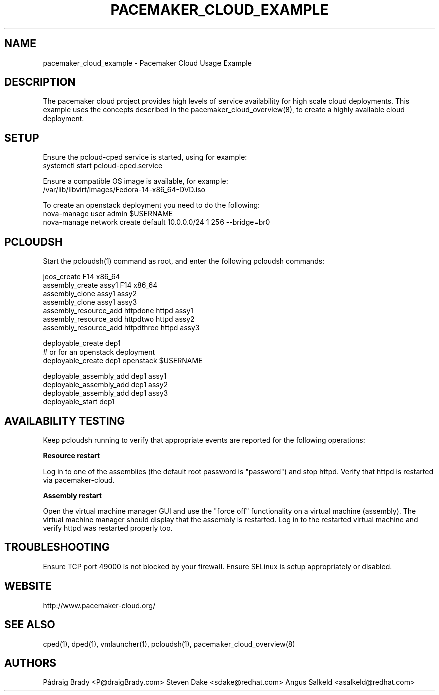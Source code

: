 .TH PACEMAKER_CLOUD_EXAMPLE 8 "Aug 2011" "pacemaker_cloud_example"

.SH NAME
pacemaker_cloud_example - Pacemaker Cloud Usage Example

.SH DESCRIPTION
The pacemaker cloud project provides high levels of service availability
for high scale cloud deployments.  This example uses the concepts
described in the pacemaker_cloud_overview(8), to create a highly
available cloud deployment.

.SH SETUP
Ensure the pcloud\-cped service is started, using for example:
.br
systemctl start pcloud\-cped.service
.PP
Ensure a compatible OS image is available, for example:
.br
/var/lib/libvirt/images/Fedora\-14\-x86_64\-DVD.iso

.br
To create an openstack deployment you need to do the following:
.br
nova-manage user admin $USERNAME
.br
nova-manage network create default 10.0.0.0/24 1 256 --bridge=br0

.SH PCLOUDSH
Start the pcloudsh(1) command as root,
and enter the following pcloudsh commands:
.PP
.nf
jeos_create F14 x86_64
assembly_create assy1 F14 x86_64
assembly_clone assy1 assy2
assembly_clone assy1 assy3
assembly_resource_add httpdone httpd assy1
assembly_resource_add httpdtwo httpd assy2
assembly_resource_add httpdthree httpd assy3

deployable_create dep1
# or for an openstack deployment
deployable_create dep1 openstack $USERNAME

deployable_assembly_add dep1 assy1
deployable_assembly_add dep1 assy2
deployable_assembly_add dep1 assy3
deployable_start dep1

.SH AVAILABILITY TESTING
Keep pcloudsh running to verify that appropriate events
are reported for the following operations:
.PP
.B Resource restart
.PP
Log in to one of the assemblies (the default root password is "password")
and stop httpd.  Verify that httpd is restarted via pacemaker\-cloud.
.PP
.B Assembly restart
.PP
Open the virtual machine manager GUI and use the "force off"
functionality on a virtual machine (assembly).  The virtual machine manager
should display that the assembly is restarted.  Log in to the restarted
virtual machine and verify httpd was restarted properly too.

.SH TROUBLESHOOTING
Ensure TCP port 49000 is not blocked by your firewall.
Ensure SELinux is setup appropriately or disabled.

.SH WEBSITE
http://www.pacemaker\-cloud.org/

.SH SEE ALSO
cped(1), dped(1), vmlauncher(1), pcloudsh(1), pacemaker_cloud_overview(8)

.SH AUTHORS
Pádraig Brady <P@draigBrady.com>
Steven Dake <sdake@redhat.com>
Angus Salkeld <asalkeld@redhat.com>
